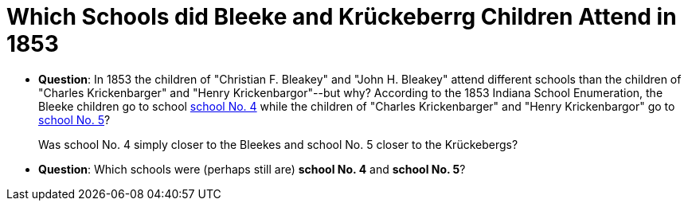 = Which Schools did Bleeke and Krückeberrg Children Attend in 1853

* **Question**: In 1853 the children of "Christian F. Bleakey" and "John H. Bleakey" attend different
schools than the children of "Charles Krickenbarger" and "Henry Krickenbargor"--but why? 
According to the 1853 Indiana School Enumeration, the Bleeke children go to school xref:bleeke:1853-school-enumeration.adoc[school No. 4]
while the children of "Charles Krickenbarger" and "Henry Krickenbargor" go to
xref:krückeberg:1853-school-enumeration.adoc[school No. 5]?
+
Was school No. 4 simply closer to the Bleekes and school No. 5 closer to the
Krückebergs?
* **Question**: Which schools were (perhaps still are)  **school No. 4** and **school No. 5**?
